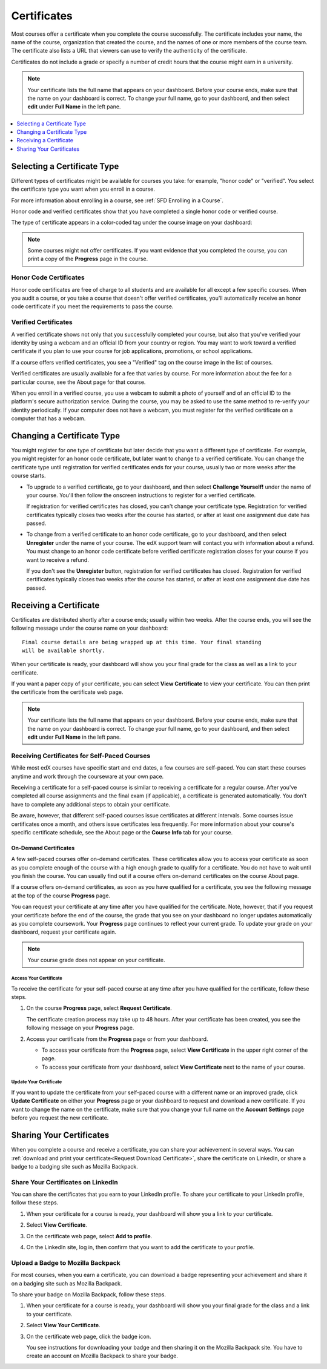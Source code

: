 .. _Certificates:

##############################
Certificates
##############################

.. For this Open edX doc, in addition to adding feature info that is not yet
.. available for edx.org, I stripped out the most obvious references to edx
.. and edx.org, including XSeries, edX course catalog, paying for verified
.. certs and donations, etc.

Most courses offer a certificate when you complete the course successfully.
The certificate includes your name, the name of the course, organization that
created the course, and the names of one or more members of the course team.
The certificate also lists a URL that viewers can use to verify the
authenticity of the certificate.

.. image:: /Images/SFD_HCCert.png
   :width: 500
   :alt: Example edX honor code certificate

Certificates do not include a grade or specify a number of credit hours that
the course might earn in a university.

.. note:: Your certificate lists the full name that appears on your dashboard. 
  Before your course ends, make sure that the name on your dashboard is correct. 
  To change your full name, go to your dashboard, and then select **edit** under 
  **Full Name** in the left pane.

.. contents::
   :depth: 1
   :local:

****************************
Selecting a Certificate Type
****************************

Different types of certificates might be available for courses you take: for
example, "honor code" or "verified". You select the certificate type you want
when you enroll in a course.

For more information about enrolling in a course, see :ref:`SFD Enrolling in a
Course`.

Honor code and verified certificates show that you have completed a single honor
code or verified course. 

The type of certificate appears in a color-coded tag under the course image on
your dashboard:

.. image:: /Images/Dashboard_CertTypes.png
  :width: 500
  :alt: Dashboard with color indications for audit, honor code, and verified
   courses



.. note:: Some courses might not offer certificates. If you want evidence that
  you completed the course, you can print a copy of the **Progress** page in
  the course.


=========================
Honor Code Certificates
=========================

Honor code certificates are free of charge to all students and are available for
all except a few specific courses. When you audit a course, or you take a course
that doesn't offer verified certificates, you'll automatically receive an honor
code certificate if you meet the requirements to pass the course.

.. image:: /Images/SFD_HCCert.png
   :width: 500
   :alt: Example edX honor code certificate

=========================
Verified Certificates
=========================

A verified certificate shows not only that you successfully completed your
course, but also that you've verified your identity by using a webcam and an
official ID from your country or region. You may want to work toward a
verified certificate if you plan to use your course for job applications,
promotions, or school applications.

.. image:: /Images/SFD_VerCert.png
   :width: 500
   :alt: Example edX honor code certificate

If a course offers verified certificates, you see a "Verified" tag on the
course image in the list of courses.

.. image:: /Images/SFD_VerifiedBadge.png
   :width: 200
   :alt: Image of DemoX course listing with a verified tag

Verified certificates are usually available for a fee that varies by course.
For more information about the fee for a particular course, see the About page
for that course.

When you enroll in a verified course, you use a webcam to submit a photo of
yourself and of an official ID to the platform's secure authorization service.
During the course, you may be asked to use the same method to re-verify your
identity periodically. If your computer does not have a webcam, you must
register for the verified certificate on a computer that has a webcam.


****************************
Changing a Certificate Type
****************************

You might register for one type of certificate but later decide that you want
a different type of certificate. For example, you might register for an honor
code certificate, but later want to change to a verified certificate. You can
change the certificate type until registration for verified certificates ends
for your course, usually two or more weeks after the course starts.

* To upgrade to a verified certificate, go to your dashboard, and then select
  **Challenge Yourself!** under the name of your course. You'll then follow the
  onscreen instructions to register for a verified certificate.

  If registration for verified certificates has closed, you can't change your
  certificate type. Registration for verified certificates typically closes two
  weeks after the course has started, or after at least one assignment due date
  has passed.

* To change from a verified certificate to an honor code certificate, go to your
  dashboard, and then select **Unregister** under the name of your course. The
  edX support team will contact you with information about a refund. You must
  change to an honor code certificate before verified certificate registration
  closes for your course if you want to receive a refund.

  If you don't see the **Unregister** button, registration for verified
  certificates has closed. Registration for verified certificates typically
  closes two weeks after the course has started, or after at least one
  assignment due date has passed. 


*************************
Receiving a Certificate
*************************

Certificates are distributed shortly after a course ends; usually within two
weeks. After the course ends, you will see the following message under the
course name on your dashboard:

::

  Final course details are being wrapped up at this time. Your final standing
  will be available shortly.

When your certificate is ready, your dashboard will show you your final grade
for the class as well as a link to your certificate.

.. image:: /Images/SFD_Cert_DownloadButton.png
   :width: 500
   :alt: Dashboard with course name, grade, and link to certificate

If you want a paper copy of your certificate, you can select **View
Certificate** to view your certificate. You can then print the certificate
from the certificate web page.

.. note:: Your certificate lists the full name that appears on your dashboard. 
  Before your course ends, make sure that the name on your dashboard is correct. 
  To change your full name, go to your dashboard, and then select **edit** under 
  **Full Name** in the left pane.

=============================================
Receiving Certificates for Self-Paced Courses
=============================================

While most edX courses have specific start and end dates, a few courses are
self-paced. You can start these courses anytime and work through the courseware
at your own pace.

Receiving a certificate for a self-paced course is similar to receiving a
certificate for a regular course. After you've completed all course assignments
and the final exam (if applicable), a certificate is generated automatically.
You don't have to complete any additional steps to obtain your certificate.

Be aware, however, that different self-paced courses issue certificates at
different intervals. Some courses issue certificates once a month, and others issue
certificates less frequently. For more information about your course's specific
certificate schedule, see the About page or the **Course Info** tab for your
course.

.. _SFD On Demand Certificates: 

On-Demand Certificates
*********************************

A few self-paced courses offer on-demand certificates. These certificates
allow you to access your certificate as soon as you complete enough of the
course with a high enough grade to qualify for a certificate. You do not have
to wait until you finish the course. You can usually find out if a course
offers on-demand certificates on the course About page.

If a course offers on-demand certificates, as soon as you have qualified for a
certificate, you see the following message at the top of the course
**Progress** page.

.. image:: /Images/SFD_Cert_QualifiedOnDemand.png
  :width: 500
  :alt: Image of the top of a Progress page, with the text "Congratulations,
      you've qualified for a certificate!"

You can request your certificate at any time after you have qualified for the
certificate. Note, however, that if you request your certificate before the
end of the course, the grade that you see on your dashboard no longer updates
automatically as you complete coursework. Your **Progress** page continues to
reflect your current grade. To update your grade on your dashboard, request
your certificate again.

.. note:: Your course grade does not appear on your certificate.


.. _Request Download Certificate:

Access Your Certificate
====================================

To receive the certificate for your self-paced course at any time after you
have qualified for the certificate, follow these steps.

#. On the course **Progress** page, select **Request Certificate**.

   The certificate creation process may take up to 48 hours. After your
   certificate has been created, you see the following message on your
   **Progress** page.

   .. image:: /Images/SFD_Certs_CertificateAvailable.png
    :width: 500
    :alt: Image of a message indicating "Your certificate is available" with a View Certificate button that takes learners to the certificate web page

#. Access your certificate from the **Progress** page or from your dashboard.

   * To access your certificate from the **Progress** page, select
     **View Certificate** in the upper right corner of the page.

   * To access your certificate from your dashboard, select **View
     Certificate** next to the name of your course.


Update Your Certificate
========================

If you want to update the certificate from your self-paced course with a
different name or an improved grade, click **Update Certificate** on either
your **Progress** page or your dashboard to request and download a new
certificate. If you want to change the name on the certificate, make sure that
you change your full name on the **Account Settings** page before you request
the new certificate.


.. _Sharing Your Certificate:

****************************
Sharing Your Certificates
****************************

When you complete a course and receive a certificate, you can share your
achievement in several ways. You can :ref:`download and print your
certificate<Request Download Certificate>`, share the certificate on LinkedIn,
or share a badge to a badging site such as Mozilla Backpack.


===================================
Share Your Certificates on LinkedIn
===================================

You can share the certificates that you earn to your LinkedIn profile. To
share your certificate to your LinkedIn profile, follow these steps.

#. When your certificate for a course is ready, your dashboard will show you a
   link to your certificate.

   .. image:: /Images/SFD_Cert_DownloadButton.png
    :width: 500
    :alt: Dashboard with course name, grade, and link to certificate

2. Select **View Certificate**.

#. On the certificate web page, select **Add to profile**.

   .. image:: /Images/SFD_CertificateAddToLinkedInButton.png
    :width: 500
    :alt: Certificate web page showing Add to profile button for sharing
     certificate to LinkedIn

#. On the LinkedIn site, log in, then confirm that you want to add the
   certificate to your profile.

.. I have not seen this working


===================================
Upload a Badge to Mozilla Backpack
===================================

For most courses, when you earn a certificate, you can download a badge
representing your achievement and share it on a badging site such as Mozilla
Backpack.

To share your badge on Mozilla Backpack, follow these steps.

#. When your certificate for a course is ready, your dashboard will show you
   your final grade for the class and a link to your certificate.

   .. image:: /Images/SFD_Cert_DownloadButton.png
    :width: 500
    :alt: Dashboard with course name, grade, and link to certificate

2. Select **View Your Certificate**.

#. On the certificate web page, click the badge icon.

   .. image:: /Images/SFD_BadgeShareButton.png
    :width: 500
    :alt: Icon bar at the top of the certificate web view, showing the Mozilla
     Backpack share icon.

   You see instructions for downloading your badge and then sharing it on the
   Mozilla Backpack site. You have to create an account on Mozilla Backpack to
   share your badge.

   .. image:: /Images/SFD_MozillaBackpackShareDialog.png
    :width: 500 
    :alt: Dialog with instructions that opens when you select the Mozilla Backpack share icon.


